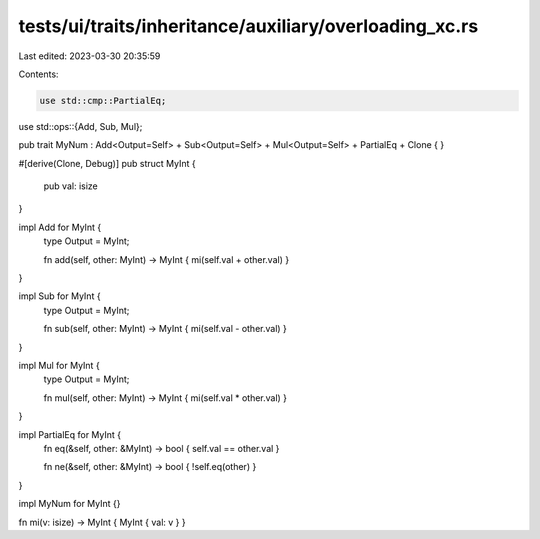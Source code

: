 tests/ui/traits/inheritance/auxiliary/overloading_xc.rs
=======================================================

Last edited: 2023-03-30 20:35:59

Contents:

.. code-block:: rs

    use std::cmp::PartialEq;
use std::ops::{Add, Sub, Mul};

pub trait MyNum : Add<Output=Self> + Sub<Output=Self> + Mul<Output=Self> + PartialEq + Clone {
}

#[derive(Clone, Debug)]
pub struct MyInt {
    pub val: isize
}

impl Add for MyInt {
    type Output = MyInt;

    fn add(self, other: MyInt) -> MyInt { mi(self.val + other.val) }
}

impl Sub for MyInt {
    type Output = MyInt;

    fn sub(self, other: MyInt) -> MyInt { mi(self.val - other.val) }
}

impl Mul for MyInt {
    type Output = MyInt;

    fn mul(self, other: MyInt) -> MyInt { mi(self.val * other.val) }
}

impl PartialEq for MyInt {
    fn eq(&self, other: &MyInt) -> bool { self.val == other.val }

    fn ne(&self, other: &MyInt) -> bool { !self.eq(other) }
}

impl MyNum for MyInt {}

fn mi(v: isize) -> MyInt { MyInt { val: v } }


